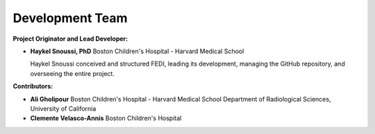 Development Team
======================

**Project Originator and Lead Developer:**

- **Haykel Snoussi, PhD**  
  Boston Children's Hospital - Harvard Medical School
  
  Haykel Snoussi conceived and structured FEDI, leading its development, managing the GitHub repository, and overseeing the entire project.

**Contributors:**

- **Ali Gholipour**  
  Boston Children's Hospital - Harvard Medical School  
  Department of Radiological Sciences, University of California

- **Clemente Velasco-Annis**  
  Boston Children's Hospital
